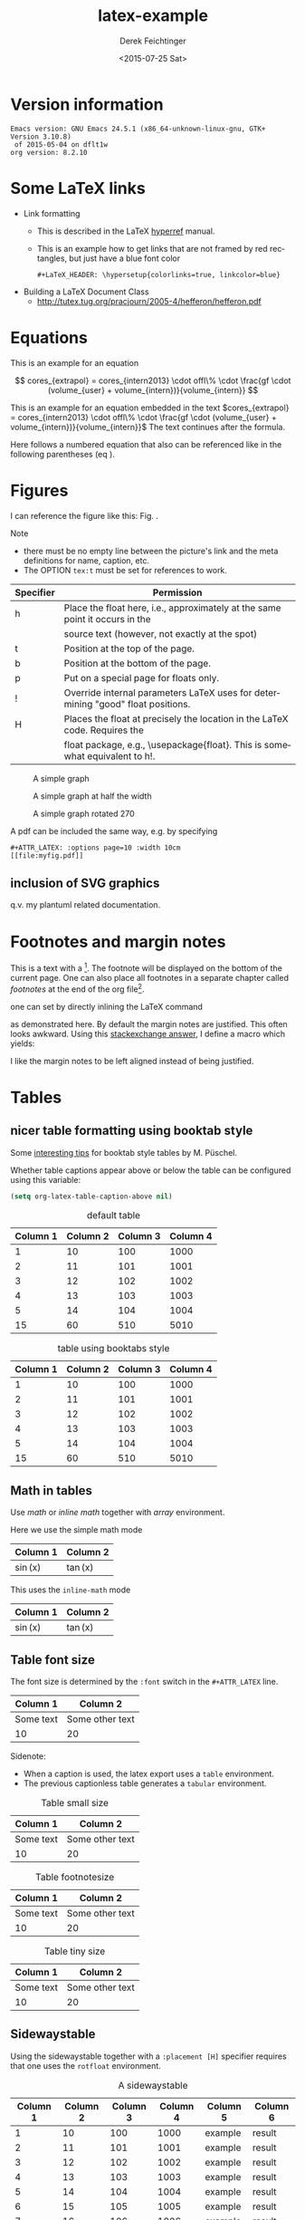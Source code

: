 #+TITLE: latex-example
#+DATE: <2015-07-25 Sat>
#+AUTHOR: Derek Feichtinger
#+EMAIL: derek.feichtinger@psi.ch
#+OPTIONS: ':nil *:t -:t ::t <:t H:3 \n:nil ^:t arch:headline
#+OPTIONS: author:t c:nil creator:comment d:(not "LOGBOOK") date:t
#+OPTIONS: e:t email:nil f:t inline:t num:t p:nil pri:nil stat:t
#+OPTIONS: tags:t tasks:t tex:t timestamp:t toc:t todo:t |:t
#+CREATOR: Emacs 24.3.1 (Org mode 8.2.5h)
#+DESCRIPTION:
#+EXCLUDE_TAGS: noexport
#+KEYWORDS:
#+LANGUAGE: en
#+SELECT_TAGS: export

# #+OPTIONS: texht:t
#+LATEX_CLASS: article
#+LATEX_CLASS_OPTIONS: [koma,a4paper]
#+LATEX_HEADER: \hypersetup{colorlinks=true, linkcolor=blue}

# LATEX_HEADER_EXTRA lines will not be loaded when previewing LaTeX snippets
#+LATEX_HEADER_EXTRA: \usepackage{units}
#+LATEX_HEADER_EXTRA: \usepackage{comment}

# Needed for rotating floats, e.g. for placing the sidewaystable
#+LATEX_HEADER_EXTRA: \usepackage{rotfloat}

# lmodern provides Latin Modern Type1 fonts. If this is left
# out, Type3 fonts are used which results in a document from
# which one cannot copy (symbol crap) and that is not searchable
#+LATEX_HEADER_EXTRA: \usepackage{lmodern}

# booktabs can be used for getting a nicer table style with
# thicker lines on top and on the bottom
#+LATEX_HEADER_EXTRA: \usepackage{booktabs}

# Index creation
#+LATEX_HEADER_EXTRA: \usepackage{makeidx}
#+LATEX_HEADER_EXTRA: \makeindex

# I define a useful macro for marking index words
#+BEGIN_LaTeX
\DeclareRobustCommand{\myindex}[1]{#1\index{#1}}
#+END_LaTeX

# For export to ODT
# #+OPTIONS: LaTeX:t
# #+OPTIONS: tex:imagemagick
# #+OPTIONS: tex:dvipng


* Version information
  #+BEGIN_SRC emacs-lisp :results output :exports results
    (princ (concat (format "Emacs version: %s\n" (emacs-version))
                   (format "org version: %s\n" (org-version))))
    
  #+END_SRC

  #+RESULTS:
  : Emacs version: GNU Emacs 24.5.1 (x86_64-unknown-linux-gnu, GTK+ Version 3.10.8)
  :  of 2015-05-04 on dflt1w
  : org version: 8.2.10

* Some LaTeX links
  - Link formatting
    - This is described in the LaTeX [[http://mirror.unl.edu/ctan/macros/latex/contrib/hyperref/doc/manual.pdf][hyperref]] manual.
    - This is an example how to get links that are not framed by red
      rectangles, but just have a blue font color
      #+BEGIN_EXAMPLE
      #+LaTeX_HEADER: \hypersetup{colorlinks=true, linkcolor=blue}
      #+END_EXAMPLE
  - Building a LaTeX Document Class
    - http://tutex.tug.org/pracjourn/2005-4/hefferon/hefferon.pdf

* Equations
  
This is an example for an equation

$$
  cores_{extrapol} = cores_{intern2013} \cdot offl\% \cdot \frac{gf \cdot (volume_{user} + volume_{intern})}{volume_{intern}}
$$

#+LATEX: \vspace{0.1\textheight}

This is an example for an equation embedded in the text 
$cores_{extrapol} = cores_{intern2013} \cdot offl\% \cdot \frac{gf \cdot (volume_{user} + volume_{intern})}{volume_{intern}}$
The text continues after the formula.

#+LATEX: \vspace{0.1\textheight}

Here follows a numbered equation that also can be referenced like in the following
parentheses (eq \ref{eq_1}).
\begin{equation}
  \label{eq_1}
  cores_{extrapol} = cores_{intern2013} \cdot offl\% \cdot \frac{gf \cdot (volume_{user} + volume_{intern})}{volume_{intern}}
\end{equation}

# Units should be typeset differently from math symbols. This can be done using
# the =units.sty= package that can be loaded in a =#+LATEX_HEADER_EXTRA: \usepackage{units}=
# definition.

# $$
# \unit[20]{s} \cdot \unit[9.81]{m/s^2} = \unit[196.2]{m/s} 
# $$


#+LaTeX: \pagebreak

* Figures

  I can reference the figure like this: Fig. \ref{fig_simplegraph1}.

  Note
  - there must be no empty line between the picture's link and the meta
    definitions for name, caption, etc.
  - The OPTION =tex:t= must be set for references to work.

  | Specifier | Permission                                                                      |
  |-----------+---------------------------------------------------------------------------------|
  | h         | Place the float here, i.e., approximately at the same point it occurs in the    |
  |           | source text (however, not exactly at the spot)                                  |
  | t         | Position at the top of the page.                                                |
  | b         | Position at the bottom of the page.                                             |
  | p         | Put on a special page for floats only.                                          |
  | !         | Override internal parameters LaTeX uses for determining "good" float positions. |
  | H         | Places the float at precisely the location in the LaTeX code. Requires the      |
  |           | float package, e.g., \usepackage{float}. This is somewhat equivalent to h!.                                                                                   |

  #+NAME: fig_simplegraph1
  #+CAPTION: A simple graph
  #+ATTR_LaTeX: :width 0.8\textwidth :float t :placement [H]
  [[file:../beamer/fig/simplegraph1.png]]

  #+NAME: fig_simplegraph1b
  #+CAPTION: A simple graph at half the width
  #+ATTR_LaTeX: :width 0.4\textwidth :float t :placement [H]
  [[file:../beamer/fig/simplegraph1.png]]

  #+NAME: fig_simplegraph1c
  #+CAPTION: A simple graph rotated 270\textdegree
  #+ATTR_LaTeX: :width 0.8\textwidth :float t :placement [H] :options angle=270
  [[file:../beamer/fig/simplegraph1.png]]
  
  A pdf can be included the same way, e.g. by specifying
  #+BEGIN_EXAMPLE
  #+ATTR_LATEX: :options page=10 :width 10cm
  [[file:myfig.pdf]]
  #+END_EXAMPLE

** inclusion of SVG graphics

   q.v. my plantuml related documentation.
   
* Footnotes and margin notes

   This is a text with a \myindex{footnote} [fn:1]. The footnote will be displayed
   on the bottom of the current page. One can also place all footnotes
   in a separate chapter called /footnotes/ at the end of the org file[fn:2].

   #+BEGIN_LaTeX
     \newcommand{\mymarginpar}[1]{%
       \marginpar[\raggedleft#1]{\raggedright#1}}   
   #+END_LaTeX
   \myindex{Margin notes} one can set by directly inlining the LaTeX command
   #+LATEX:\marginpar{\textit{a default margin note}}
   as demonstrated here. By default the margin notes are justified. This often
   looks awkward. Using this [[http://tex.stackexchange.com/questions/32173/raggedouter-to-typeset-marginal-text-in-twoside-book][stackexchange answer]], I define a macro which yields:

   I like the margin notes to be left aligned instead of being justified.
   #+LATEX:\mymarginpar{\textit{a left aligned margin note that looks nicer}}
   
* Tables
** nicer table formatting using booktab style

   Some [[http://www.inf.ethz.ch/personal/markusp/teaching/guides/guide-tables.pdf][interesting tips]] for booktab style tables by M. Püschel.
  
  Whether table captions appear above or below the table can be configured using this
  variable:
  #+BEGIN_SRC emacs-lisp
    (setq org-latex-table-caption-above nil)
  #+END_SRC

   #+NAME: tblDefault
   #+CAPTION: default table
   #+ATTR_LATEX: :placement [H]
   | Column 1 | Column 2 | Column 3 | Column 4 |
   |----------+----------+----------+----------|
   |        1 |       10 |      100 |     1000 |
   |        2 |       11 |      101 |     1001 |
   |        3 |       12 |      102 |     1002 |
   |        4 |       13 |      103 |     1003 |
   |        5 |       14 |      104 |     1004 |
   |----------+----------+----------+----------|
   |       15 |       60 |      510 |     5010 |
   #+TBLFM: @>$1..@$4=vsum(@I..II)

   #+NAME: tblBooktabs
   #+CAPTION: table using booktabs style
   #+ATTR_LATEX: :placement [H] :booktabs t
   | Column 1 | Column 2 | Column 3 | Column 4 |
   |----------+----------+----------+----------|
   |        1 |       10 |      100 |     1000 |
   |        2 |       11 |      101 |     1001 |
   |        3 |       12 |      102 |     1002 |
   |        4 |       13 |      103 |     1003 |
   |        5 |       14 |      104 |     1004 |
   |----------+----------+----------+----------|
   |       15 |       60 |      510 |     5010 |
   #+TBLFM: @>$1..@$4=vsum(@I..II)

  

** Math in tables

   Use /math/ or /inline math/ together with /array/ environment.

   Here we use the simple math mode
   #+ATTR_LaTeX: :mode math :environment array
   | Column 1 | Column 2 |
   |----------+----------|
   | \sin(x)  | \tan(x)  |

   This uses the =inline-math= mode
   #+ATTR_LaTeX: :mode inline-math :environment array
   | Column 1 | Column 2 |
   |----------+----------|
   | \sin(x)  | \tan(x)  |


** Table font size

   The font size is determined by the =:font= switch in the =#+ATTR_LATEX= line.
   #+ATTR_LATEX: :placement [H]
   | Column 1  | Column 2        |
   |-----------+-----------------|
   | Some text | Some other text |
   | 10        | 20              |

   Sidenote:
   - When a caption is used, the latex export uses a =table=
     environment.
   - The previous captionless table generates a =tabular=
     environment.

   #+CAPTION: Table small size
   #+ATTR_LATEX: :placement [H] :font \small
   | Column 1  | Column 2        |
   |-----------+-----------------|
   | Some text | Some other text |
   | 10        | 20              |

   #+CAPTION: Table footnotesize
   #+ATTR_LATEX: :placement [H] :font \footnotesize
   | Column 1  | Column 2        |
   |-----------+-----------------|
   | Some text | Some other text |
   | 10        | 20              |

   #+CAPTION: Table tiny size
   #+ATTR_LATEX: :placement [H] :font \tiny
   | Column 1  | Column 2        |
   |-----------+-----------------|
   | Some text | Some other text |
   | 10        | 20              |


** Sidewaystable

   Using the sidewaystable together with a =:placement [H]= specifier
   requires that one uses the =rotfloat= environment.

   #+NAME: tblSideways
   #+CAPTION: A sidewaystable
   #+ATTR_LATEX: :font \footnotesize :float sidewaystable :placement [H]
   | Column 1 | Column 2 | Column 3 | Column 4 | Column 5 | Column 6 |
   |----------+----------+----------+----------+----------+----------|
   |        1 |       10 |      100 |     1000 | example  | result   |
   |        2 |       11 |      101 |     1001 | example  | result   |
   |        3 |       12 |      102 |     1002 | example  | result   |
   |        4 |       13 |      103 |     1003 | example  | result   |
   |        5 |       14 |      104 |     1004 | example  | result   |
   |        6 |       15 |      105 |     1005 | example  | result   |
   |        7 |       16 |      106 |     1006 | example  | result   |
   
** COMMENT DOES NOT WORK: Radio tables and skipping columns and rows

   The reason why it does not work is that the feature is only
   implemented for some modes. Org is not among them.
   See Org info chapter: /A.6.2 A LaTeX example of radio tables/.
   
   The =:splice t= setting in the following ORGTBL definition
   will result in only the table's body lines to be returned,
   and not to wrap them into a tabular environment.

   # NOTE: This example only works if the comment environment has been
   # included.
   
# BEGIN RECEIVE ORGTBL salesfigures
# END RECEIVE ORGTBL salesfigures

*** COMMENT location of the src table

   #+ORGTBL: SEND salesfigures orgtbl-to-latex :splice t :skip 2
   | Month | Days | Nr sold | per day |
   |-------+------+---------+---------|
   | Jan   |   23 |      55 |     2.4 |
   | Feb   |   21 |      16 |     0.8 |
   | March |   22 |     278 |    12.6 |
   #+TBLFM: $4=$3/$2;%.1f



* Text font size
  #+LATEX:\Huge
  Text Example
  #+LATEX:\huge
  Text Example
  #+LATEX:\LARGE
  Text Example
  #+LATEX:\Large
  Text Example
  #+LATEX:\large
  Text Example
  #+LATEX:\normalsize (default)
  Text Example
  #+LATEX:\small
  Text Example
  #+LATEX:\footnotesize
  Text Example
  #+LATEX:\scriptsize
  Text Example
  #+LATEX:\tiny
  Text Example
  #+LATEX:\normalsize (default)

* Index creation

  Must be solved by including LaTeX source commands:
  - Requires in the preamble
    - =\usepackage{makeidx}=
    - =\makeindex=
  - Mark up words by =\index{word}=
  - At the location where the index should apear, use =\printindex=
  - to render the document, a call to the =makeindex= binary needs to
    be added in the build command. I use the following definition in
    my =init.el=.
    #+BEGIN_SRC emacs-lisp
      (setq org-latex-pdf-process
            (let
                ((cmd (concat "pdflatex -shell-escape -interaction nonstopmode"
                              " -output-directory %o %f")))
              (list cmd
                    "cd %o; if test -r %b.idx; then makeindex %b.idx; fi"
                    cmd
                    cmd)))
    #+END_SRC


  #+LATEX:\printindex

* Footnotes

  # No indentation is allowed for footnotes

[fn:1] This is the footnote text
[fn:2] this is a footnote from the end of the org document
* COMMENT org babel settings

Local variables:
org-confirm-babel-evaluate: nil
org-export-babel-evaluate: nil
End:
